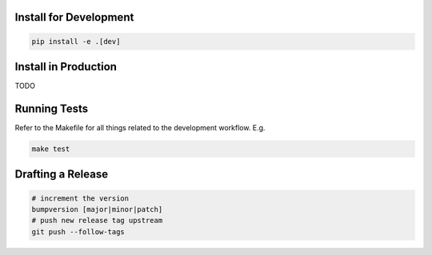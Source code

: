 Install for Development
=======================

.. code-block:: bash

  pip install -e .[dev]

Install in Production
=====================

TODO

Running Tests
=============

Refer to the Makefile for all things related to the development workflow. E.g.

.. code-block:: bash

  make test

Drafting a Release
==================

.. code-block:: bash

  # increment the version
  bumpversion [major|minor|patch]
  # push new release tag upstream
  git push --follow-tags
